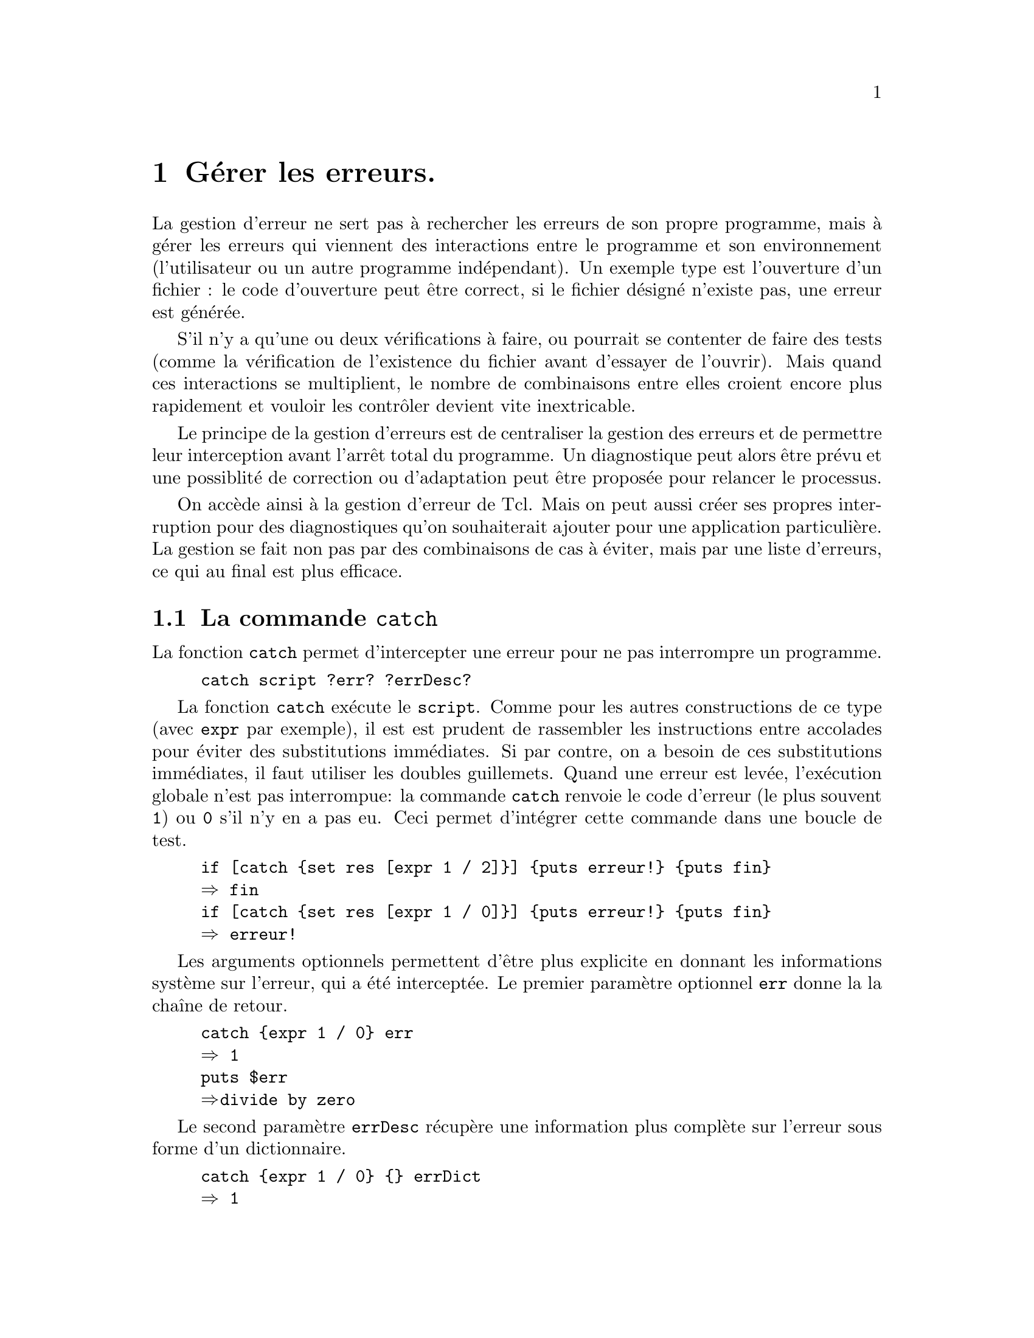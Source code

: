 @c -*- mode: texinfo; coding: utf-8-unix; mode: auto-fill; -*-

@node Gérer les erreurs
@chapter Gérer les erreurs.
@cindex gestions des erreurs
@cindex erreurs

La gestion d'erreur ne sert pas à rechercher les erreurs de son propre
programme, mais à gérer les erreurs qui viennent des interactions entre
le programme et son environnement (l'utilisateur ou un autre programme
indépendant). Un exemple type est l'ouverture d'un fichier : le code
d'ouverture peut être correct, si le fichier désigné n'existe pas, une
erreur est générée.

S'il n'y a qu'une ou deux vérifications à faire, ou pourrait se
contenter de faire des tests (comme la vérification de l'existence du
fichier avant d'essayer de l'ouvrir). Mais quand ces interactions se
multiplient, le nombre de combinaisons entre elles croient encore
plus rapidement et vouloir les contrôler devient vite inextricable.

Le principe de la gestion d'erreurs est de centraliser la gestion des
erreurs et de permettre leur interception avant l'arrêt total du
programme. Un diagnostique peut alors être prévu et une possiblité de
correction ou d'adaptation peut être proposée pour relancer le
processus.

On accède ainsi à la gestion d'erreur de Tcl. Mais on peut aussi créer
ses propres interruption pour des diagnostiques qu'on souhaiterait
ajouter pour une application particulière. La gestion se fait non pas
par des combinaisons de cas à éviter, mais par une liste d'erreurs, ce
qui au final est plus efficace.


@node La commande 'catch'
@section La commande @code{catch}
@findex catch

La fonction @code{catch} permet d'intercepter une erreur pour ne pas
interrompre un programme.

@example
catch script ?err? ?errDesc?
@end example

La fonction @code{catch} exécute le @code{script}. Comme pour les autres
constructions de ce type (avec @code{expr} par exemple), il est est
prudent de rassembler les instructions entre accolades pour éviter des
substitutions immédiates. Si par contre, on a besoin de ces
substitutions immédiates, il faut utiliser les doubles guillemets.
Quand une erreur est levée, l'exécution globale n'est pas interrompue:
la commande @code{catch} renvoie le code d'erreur (le plus souvent
@code{1}) ou @code{0} s'il n'y en a pas eu. Ceci permet d'intégrer cette
commande dans une boucle de test.

@example
if [catch @{set res [expr 1 / 2]@}] @{puts erreur!@} @{puts fin@}
@result{} fin
if [catch @{set res [expr 1 / 0]@}] @{puts erreur!@} @{puts fin@}
@result{} erreur!
@end example

Les arguments optionnels permettent d'être plus explicite en donnant les
informations système sur l'erreur, qui a été interceptée. Le premier
paramètre optionnel @code{err} donne la la chaîne de retour.

@example
catch @{expr 1 / 0@} err
@result{} 1
puts $err
@result{}divide by zero
@end example

Le second paramètre @code{errDesc} récupère une information plus
complète sur l'erreur sous forme d'un dictionnaire.

@example
catch @{expr 1 / 0@} @{@} errDict
@result{} 1
foreach k [dict keys $errDict] @{
  puts "$k: [dict get $errDict $k]"
@}
@result{}-code: 1
@result{}-level: 0
@result{}-errorstack: INNER @{div 1 0@}
@result{}-errorcode: ARITH DIVZERO @{divide by zero@}
@result{}-errorinfo: divide by zero
@result{}    while executing
@result{} "expr 1 / 0"
@result{}-errorline: 1
@end example

Voici pour finir un exemple opérationnel pour le sujet classique
d'ouverture d'un fichier. 

@example
if @{ [ catch @{open $someFile w@} fid ] @} @{
     puts stderr "Ne peut ouvrir $someFile en écriture\n$fid"
@}
@end example

Le fichier peut ne pas être présent sur le disque (ce qui est
indépendant du script en cours), le script général ne s'interrompra pas
mais informera ici l'utilisateur. Le programmeur peut ensuite soit
proposer les actions alternatives (comme par exemple de créer un nouveau
fichier) ou d'interrompre le programme.

On remarquera aussi qu'on n'a pas utilisé le descriptif standard, mais
qu'on a choisit d'écrire une explication nous même.


@node La commande 'error'
@section La commande @code{error}
@findex error

@c https://www.tcl.tk/man/tcl/TclCmd/error.html

La commande @code{error} permet au programmeur de génèrer une erreur,
qu'il aura définie pour les besoins de son application. Cette erreur
sera ensuite traitée avec les mêmes ressources que les erreurs système.

@example
error 'message' ?info? ?code?
@end example

@vindex errorInfo
@vindex errorCode
Elle interrompt le programme et écrit le @code{'message'}.  Si
@code{info} est donnée, cette information est empilée sur celle déjà
dans disponible dans la variable globale @code{errorInfo}. Si
@code{code} est donné, le code est mis dans la variable
globale @code{errorCode}. La variable @code{errorInfo} donne
l'information sous une forme lisible par un utilisateur, tandis que
@code{errorCode} est sous une forme orientée machine.

Voici un example qui reprend ces deux fonctions de gestion
d'erreur @code{catch} et @code{error}.

@example
proc Div @{a b@} @{
  if @{$b == 0@} @{
    error "Error generated by error" "Info String for error" 401
  @} else @{
    return [expr $a/$b]
  @}
@}
@end example

Et voici une fonction qui encapsule cette fonction en y rajoutant
des explications.

@example
proc maDivPar0 @{@} @{
  global errorInfo
  global errorCode

  if @{[catch @{puts "Result = [Div 10 0]"@} errmsg]@} @{
    puts "ErrorMsg: $errmsg"
    puts "ErrorCode: $errorCode"
    puts "ErrorInfo: \n$errorInfo\n"
  @}
@}
@end example

On remarquera la déclaration de la variable globale (au niveau de Tcl)
de @code{errorInfo} et de @code{errorCode}. Ce qui donne

@example
% maDivPar0
ErrorMsg: Error generated by error
ErrorCode: 401
ErrorInfo: 
Info String for error
    (procedure "Div" line 1)
    invoked from within
"Div 10 0"
@end example

Les variables globales @code{errorInfo} et @code{errorCode} permettent
d'avoir l'origine de l'erreur dans l'empilement des procédures qui
s'appellent les unes les autres.


Sur un autre exemple souvent utile pour l'ouverture d'un fichier.

@example
% catch @{set file [open nonexistingfile.txt]@} result
1
% puts $result
couldn't open "nonexistingfile.txt": no such file or directory
% puts $errorInfo
couldn't open "nonexistingfile.txt": no such file or directory
% puts $errorCode
POSIX ENOENT @{no such file or directory@}
@end example


@node La commande 'try'
@section La commande @code{try}
@findex try
@findex trap

La commande @code{try} a été introduite dans Tcl8.6 sur le modèle de ce
qui se fait dans d'autres langages. Nous mettons plus loin le code Tcl
qui permet sinon de construire cette commande.

La commande @code{try} exécute un script donné en arguments et entre
accolades. Si une erreur est levée, il renvoie l'exécution vers un
gestionnaire d'évènement qui peut différentier l'action en fonction du
type d'erreur et au final permet aussi de définir ce qui sera
exécutée que s'il y a une erreur ou non.

@example
try @{ … body … @} ?handler @{…@}? ?finally @{…@}?
@end example


La gestionnaire d'évènement (@code{handler}) peut être soit

@table @code
@item on code variableList script
La partie @code{script} de cette clause est exécuté si l'exception
donnée par le @code{code} est levée. Ce @code{code} est soit un
entier caractérisant l'exception soit l'un des mots clés @code{ok},
@code{error}, @code{return}, @code{break} ou @code{continue}. Ces mots
clés d'execption correspondent en fait respectivement aux entiers de 0 à
4.

@item trap pattern variableList script
La partie @code{script} de cette clause est exécutée si l'exception
levée renvoie une description (telle que renvoyée par
@code{$::errorCode}) qui correspond au motif donné
@end table

Dans chaque gestionnaire @code{variableList} est une liste d'une ou deux
variables. Dans la première est rangé le résultat de l'évaluation du
@code{body} de l'instruction @code{try} précédante. Elle contient
typiquement le code d'erreur. Dans la seconde variable (si elle est
présente) est rangé le dictionnaire de l'interpréteur au moment de le
fin d'exécution.

Sur un exemple d'essai d'ouverture d'un fichier qui n'existe pas.

@example
try @{
  set f [open somefile r]
@} trap @{@} @{var1 var2@} @{
  puts "var1: $var1"
  foreach K [dict keys $var2] @{
   puts "var2 $K: [dict get $var2 $K]
  @}
@}
@result{}var1: couldn't open "somefile": no such file or directory
@result{}
@result{}var2 -code: 1
@result{}var2 -level: 0
@result{}var2 -errorstack: INNER @{invokeStk1 open ./somefile r@}
@result{}var2 -errorcode: POSIX ENOENT @{no such file or directory@}
@result{}var2 -errorinfo: couldn't open "./somefile": no such file or directory
@result{}      while executing "open ./somefile r" ("try" body line 2)
@result{}var2 -errorline: 2
@end example

On voit sur cet exemple que le préfixe de @code{-errorcode} est
@code{POSIX ENOENT} pour un fichier absent. Ce sont les codes à
utiliser dans le premier argument de @code{trap}. Voici un exemple
pratique pour l'ouverture d'un fichier qui utilise ces arguments.

@example
try @{
  set f [open /un/fichier]
@} trap @{POSIX EISDIR@} @{@} @{
  puts @{erreur à l'ouverture de /un/fichier: c'est un répertoire@}
@} trap @{POSIX ENOENT@} @{@} @{
  puts @{erreur à l'ouverturde de /un/fichier: il n'existe pas@}
@}
@end example

Enfin la commade @code{try} termine optionnellement pas une commande
@code{finally} qui s'exécutera quelque soit le résultat du groupe
exécuté par @code{try}. On l'utilise ici par exemple pour être sûr de
fermer un fichier, que l'entrée ait réussi ou non.

@example
try @{
  puts $f "un truc"
@} finally @{
   close $f
@}
@end example



@c @node Script d'une implémentation de 'try'
@subsection Script d'une implémentation de @code{try}.

@example
 #----------------------------------------------------------------------
 #
 # try --
 #
 #       Execute a Tcl script with a mandatory cleanup.
 #
 # Usage:
 #       try script1 finally script2
 #
 # Parameters:
 #       script1 -- Script to execute
 #       finally -- The literal keyword, "finally".
 #       script2 -- Script to execute after script2
 #
 # Results:
 #       See below.
 #
 # Side effects:
 #       Whatever 'script1' and 'script2' do.
 #
 # The [try] command evaluates the script, 'script1'.  It saves the
 # result of evaluating the script temporarily, and then evaluates
 # 'script2'.  If 'script2' returns normally, the result of the
 # 'try' is the result of evaluating 'script1', which may be
 # a value, an error, or a return, continue, or break.  If 'script2'
 # returns an error, or if it breaks, continues, or returns, the
 # action of 'script2' overrides that of 'script1'; the result
 # of the [try] is to return the error, break, continue, or return.
 #
 # Bugs:
 #       [return -code] within either script cannot be implemented.
 #       For this reason, [try] should not be used around scripts
 #       that implement control structures.
 #
 # Example:
 #    The following script:
 #
 #       set f [open $fileName r]
 #       try @{
 #            while @{ [gets $f line] >= 0 @} @{
 #                processOneLine $line
 #            @}
 #       @} finally @{
 #            close $f
 #       @}
 #
 #    has the effect of ensuring that the file is closed, irrespective
 #    of what processOneLine does.  (If [close] returns an error, that
 #    error is returned in preference to any error from the 'try'
 #    block.)
 #
 #----------------------------------------------------------------------
 
 proc try @{ script1 finally script2 @} @{
     if @{ [string compare $finally @{finally@}] @} @{
         append message \
             "syntax error: should be \"" [lindex [info level 0] 0] \
             " script1 finally script2\""
         return -code error $message
     @}
     set status1 [catch @{
         uplevel 1 $script1
     @} result1]
     if @{ $status1 == 1 @} @{
         set info1 $::errorInfo
         set code1 $::errorCode
     @}
     set status2 [catch @{
         uplevel 1 $script2
     @} result2]
     switch -exact -- $status2 @{
         0 @{                             # TCL_OK - 'finally' was ok
             switch -exact -- $status1 @{
                 0 @{                     # TCL_OK - 'try' was also ok
                     return $result1
                 @}
                 1 @{                     # TCL_ERROR - 'try' failed
                     return -code error \
                            -errorcode $code1 \
                            -errorinfo $info1 \
                            $result1 
                 @}
                 2 @{                     #  TCL_RETURN
                     return -code return $result1
                 @}
                 3 @{                     # TCL_BREAK
                     return -code break
                 @}
                 4 @{                     # TCL_CONTINUE
                     return -code continue
                 @}
                 default @{               # Another code
                     return -code $code $result1
                 @}
             @}
         @}
         1 @{                             # TCL_ERROR -- 'finally' failed
             set info2 $::errorInfo
             set code2 $::errorCode
             append info2 "\n    (\"finally\" block)"
             return -code error -errorcode $code2 -errorinfo $info2 \
                 $result2
         @}
         2 @{                             # TCL_RETURN
             # A 'return' in a 'finally' block overrides
             # any status from the 'try' ?
             
             return -code return $result2
         @}
         3 @{                             # TCL_BREAK
             # A 'break' in a 'finally' block overrides
             # any status from the 'try' ?
             
             return -code break
         @}
         4 @{                             # TCL_CONTINUE
             # A 'continue' in a 'finally' block overrides
             # any status from the 'try' ?
             
             return -code break
         @}
         default @{                       # Another code in 'finally'
             # Another code in a 'finally' block is returned
             # overriding any status from the 'try'
             
             return -code $code $result2
         @}
     @}
 @}
@end example



@node La commande 'throw'
@section La commande @code{throw}
@findex throw

Cette commande @code{throw} introduite dans Tcl8.6 est une alternative à
la commande @code{error}.@ref{La commande 'error'}

@example
throw 'code' 'message'
@end example

sur un exemple, si on devait recréer l'erreur division par
zéro.

@example
throw @{ARITH DIVZERO @{divide by zero@}@} @{divide by zero@}
@end example


@node 'errorCode' et 'errorInfo'
@section @code{errorCode} et @code{errorInfo}

Il existe deux variables globales qui permettent d'avoir des informations sur
la dernière erreur rencontrée.
(voir le chapitre @ref{Variables d'environnement (tclvar)}


@table @code
@item errorInfo
Dernière valeur retournée par l'option @code{-errorinfo} de la commande
@code{return} (voir prochains chapitres) ou-bien le texte d'explication
prévu dans les erreurs standards.

@item errorCode
Dernière valeur retournée par l'option @code{-errorcode} ou-bien le contenu
de l'erreur rencontrée par l'interpréteur. Ce message est plus complet
que le précédent et donne en particulier la trace de la propagation de
l'erreur dans le code.
@end table

Sur un exemple.

@example
expr 1 / 0
@result{}divide by zero

puts $::errorInfo
@result{}divide by zero
@result{}    while executing
@result{}"expr 1 / 0"

puts $::errorCode
@result{}ARITH DIVZERO @{divide by zero@}
@end example


@node La commande 'return'
@section La commande @code{return}
@findex return

La commande @code{return} est utilisée pour terminer un procédure. Dans
sa forme la plus simple, la commande renvoie simplement le résultat
attendu ou une chaîne vide.

@example
return ?result?
@end example

Quand on veut volontairement arrêter la procédure pour déclarer une
erreur à la place d'un résultat, on peut utiliser cette forme.

@example
return ?-code 0/1? ?errMsg?
@end example

0 est la valeur par défaut qui indique l'absence d'erreur (donc en
pratique, on ne s'en sert pas). Pour signaler une erreur, on utilise 1.
@footnote{Il existe d'autres codes : 2 pour @code{return} (sans
paramètre), 3 pour @code{break} et 4 pour @code{continue}.}
@c https://www.tcl.tk/man/tcl/TclCmd/return.html

Voici un exemple d'utilisation.

@example
proc add @{x y@} @{
 set errMsg "deuxième paramètre nul"
 if @{$y == 0@} @{
  return -code 1 -errorinfo $errMsg\
                 -errorcode "ARITH PARAM NULL \@{$errMsg\@}"\
         $errMsg
 @} @{
 return [expr @{$x + y@}]
 @}
@}
@end example

Si on effecture un test.

@example
add 1 0
@result{} deuxième paramètre nul
@end example

Mais l'avantage est que nous avons aussi renseigné la pile donnant les
informations sur les erreurs en cours.

@example
puts $errorInfo
@result{} deuxième paramètre nul
@result{}    invoked from within
@result{}"add 1 0"

puts $errorCode
@result{} ARITH PARAM NULL @{deuxième paramètre nul@}
@end example


La variante la plus développée utilise des options.

@example
return ?option value ...? ?result?
@end example

Ces options sont les suivantes:

@table @code
@item -code
Le code d'erreur vu précédemment pour indiquer un traitement d'erreur.

@item -errorcode list
Utilisé avec l'option @code{-code}, stocke de l'information
supplémentaire sur l'erreur sous forme d'une liste.

@item -errorinfo info
Utilisé avec l'option @code{-code}, donne de l'information lisible par
un humain sur la pile du traitement d'erreur qui est stockée dans la
variable globale @code{errorinfo}.

@item -errorstack
Utilisé avec l'option @code{-code}, donne de l'information qui sera
ensuite disponible par @code{info errorstack}.

@item -level level
Utilisé avec l'option @code{-code}, donne le niveau dans l'empilage du
traitement d'erreur.

@item -option optDict
Permet de donner des informations supplémentaires sous forme de dictionnaire.
@end table

Voici un premier exemple utilisant @code{-code} pour qu'une procédure
renvoie une information plus précise sur l'erreur rencontrée.

@example
proc factorial @{n@} @{
    if @{![string is integer $n] || ($n < 0)@} @{
        return -code error \
                "expected non-negative integer,\
                but got \"$n\""
    @}
    if @{$n < 2@} @{
        return 1
    @}
    set m [expr @{$n - 1@}]
    set code [catch @{factorial $m@} factor]
    if @{$code != 0@} @{
        return -code $code $factor
    @}
    set product [expr @{$n * $factor@}]
    if @{$product < 0@} @{
        return -code error \
                "overflow computing factorial of $n"
    @}
    return $product
@}
@end example

Voici un autre exemple utilisant ces options de @code{return} en
coordination avec une interception d'erreur par @code{catch}.


@example
proc add @{x y@} @{
 set errMsg "deuxième paramètre nul"
 catch @{
   if @{$y == 0@} @{
      error $errMsg "ARITH \@{$errMsg\@}"
   @} @{
      expr $x + $y
   @}
 @} result options
 return -option $options $result
@}

add 2 5
@result{}7

add 1 0
@result{}deuxième paramètre nul 
@end example

Ici nous avons créé notre erreur avec la commande @code{error}, mais si
la bloc était plus complexe avec d'autres sources d'erreur (comme une
division par 0), toutes ces erreurs sont alors traitées de manière
centralisée à la fin de l'instruction @code{catch}. S'il n'y a pas
d'erreur, le premier paramètre renvoie le dernier résultat du groupe
d'instruction à l'intérieur de la commande @code{catch}.

@c https://www.tcl.tk/man/tcl/TclCmd/return.html


@node Lancer une fenêtre 'bgerror'
@section Lancer une fenêtre @code{bgerror}
@findex bgerror

L'implémentation par défaut de @code{bgerror} n'existe pas dans Tcl mais
dans Tk où elle affiche une fenêtre donnant l'erreur. Elle existe donc
par défaut sous @file{wish}, mais pas sous @file{tclsh}.

@example
bgerror msg
@end example

Cette commande @code{bgerror} est le pendant graphique de la commande
@code{error} : elle renvoie un message d'erreur dans une fenêtre
graphique plus adaptée pour ce mode. La commande @code{error} est
toujours possible en mode graphique, mais son message est envoyé dans
le shell d'exécution des commandes, qui n'est pas toujours en premier
plan ou même visible.

Dans les dernières versions de Tcl/Tk, il es maintenant recommandé
d'utiliser plus précisemment @code{interp bgerror}, qui lance donc cette
fenêtre dans un interpréteur dédié, ce qui cloisonne mieux la
propagation d'erreur. 

Nous verrons plus loin la signification de cette construction avec un
interpréteur, (@ref{interp bgerror path ?cmdPrefix?}), mais pour le
moment acceptons cette construction comme nous la montrons ici avec la
commande @code{catch} sur l'exemple que nous commençons maintenant à
bien connaître.

@example
if @{[catch @{expr 1 / 0@} err errdict]@} @{
     catch @{[interp bgerror ""] $err $errdict@}
@}
@end example

Si nous reprenons la procédure @code{add} que nous avions définit dans
le section précédante, voici ce que nous ferions.

@example
proc add @{x y@} @{
  set errMsg "deuxième paramètre nul"
  if [catch @{
       if @{$y == 0@} @{
          error $errMsg "ARITH \@{$errMsg\@}"
        @} @{
          expr $x + $y
        @}
     @} result options] @{
     catch @{[interp bgerror ""] $result $options@}        
  @}
  return -option $options $result     
@}
@end example


La première occurence de @code{catch} capture l'erreur évenutelle ou le
résultat. La deuxième aurait pu être remplacée par @code{eval}, car il
ne s'agit que de grouper le résultat de @code{bgerror} avec les
paramètres pour lancer la fenêtre. On utilise ensuite aussi le résultat
de la dernière instruction de @code{catch} pour envoyer le résultat
final.

On peut englober plusieurs commandes dans cette construction (le
contenu de toute une procédure), mais il ne fait pas utiliser de
commande @code{return} à l'intérieur et attendre de sortir de
l'instruction @code{catch} pour le faire.

Si on a besoin de signifier une erreur au cours de ces instructions, on
utilise alors simplement la commande @code{error}. L'interuption que
nous aurions voulu introduire est simplement repoussée à la sortie du
bloc @code{catch} avec les autres interuptions possibles.

Si on doit retourner un résultat, on peut utiliser la variable
@code{result} qui est renvoyée par l'instruction @code{catch} dans le
bloc optionnel qui s'exécute quand @code{catch} n'intercepte pas
d'erreur. Nous utilisons ici la fenêtre @code{tk_messageBox}. Cette
variable @code{result} pourrait aussi être utilisée plus loin dans le
code.

@example
eval @{
  set SCHEMA maz
  set DBNAME syn
  puts -nonewline "what? "
  flush stdout
  gets stdin what 
  if [catch @{
    switch -nocase $what @{
      SCHEMA @{set result $SCHEMA@}
      DBNAME @{set result $DBNAME@}      
      default @{error "one can get:\nSCHEMA\nDBNAME"@}
    @}	    
  @} result options] @{
     catch @{[interp bgerror ""] $result $options@}
  @} @{
     tk_messageBox -title result -type ok -message "$what = $result"
  @}
@}
@end example

